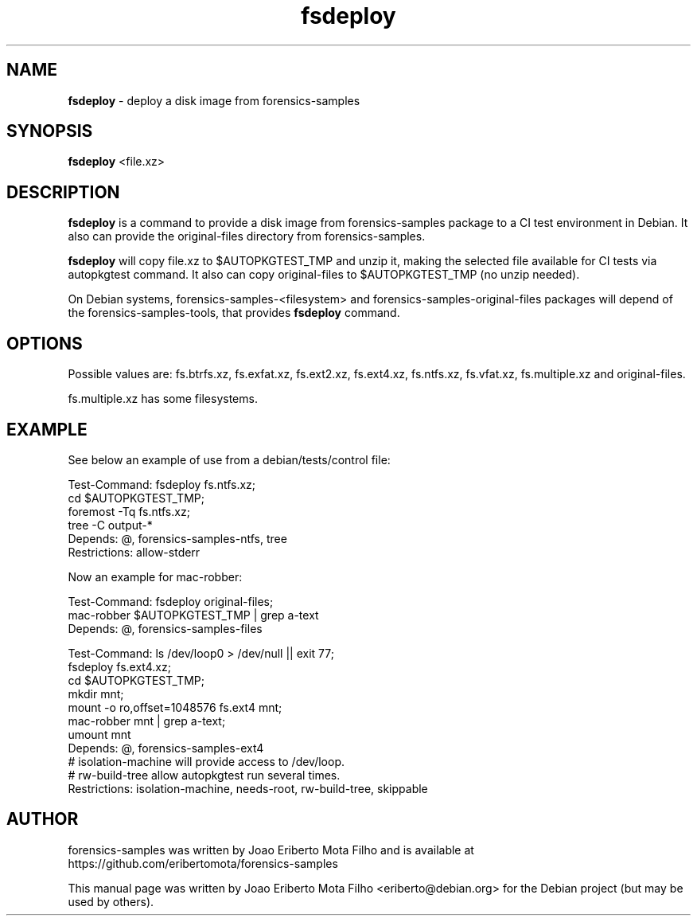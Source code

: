 .\" Text automatically generated by txt2man
.TH fsdeploy 1 "31 Oct 2020" "fsdeploy-1.1" "deploy a disk image from forensics-samples"
.SH NAME
\fBfsdeploy \fP- deploy a disk image from forensics-samples
\fB
.SH SYNOPSIS
.nf
.fam C
\fBfsdeploy\fP <file.xz>

.fam T
.fi
.fam T
.fi
.SH DESCRIPTION
\fBfsdeploy\fP is a command to provide a disk image from forensics-samples package
to a CI test environment in Debian. It also can provide the original-files
directory from forensics-samples.
.PP
\fBfsdeploy\fP will copy file.xz to $AUTOPKGTEST_TMP and unzip it, making the
selected file available for CI tests via autopkgtest command. It also can
copy original-files to $AUTOPKGTEST_TMP (no unzip needed).
.PP
On Debian systems, forensics-samples-<filesystem> and forensics-samples-original-files
packages will depend of the forensics-samples-tools, that provides \fBfsdeploy\fP
command.
.SH OPTIONS
Possible values are: fs.btrfs.xz, fs.exfat.xz, fs.ext2.xz, fs.ext4.xz,
fs.ntfs.xz, fs.vfat.xz, fs.multiple.xz and original-files.
.PP
fs.multiple.xz has some filesystems.
.SH EXAMPLE
See below an example of use from a debian/tests/control file:
.PP
.nf
.fam C
    Test-Command: fsdeploy fs.ntfs.xz;
                  cd $AUTOPKGTEST_TMP;
                  foremost -Tq fs.ntfs.xz;
                  tree -C output-*
    Depends: @, forensics-samples-ntfs, tree
    Restrictions: allow-stderr

.fam T
.fi
Now an example for mac-robber:
.PP
.nf
.fam C
    Test-Command: fsdeploy original-files;
                  mac-robber $AUTOPKGTEST_TMP | grep a-text
    Depends: @, forensics-samples-files

    Test-Command: ls /dev/loop0 > /dev/null || exit 77;
                  fsdeploy fs.ext4.xz;
                  cd $AUTOPKGTEST_TMP;
                  mkdir mnt;
                  mount -o ro,offset=1048576 fs.ext4 mnt;
                  mac-robber mnt | grep a-text;
                  umount mnt
    Depends: @, forensics-samples-ext4
    # isolation-machine will provide access to /dev/loop.
    # rw-build-tree allow autopkgtest run several times.
    Restrictions: isolation-machine, needs-root, rw-build-tree, skippable

.fam T
.fi
.SH AUTHOR
forensics-samples was written by Joao Eriberto Mota Filho and is available at
https://github.com/eribertomota/forensics-samples
.PP
This manual page was written by Joao Eriberto Mota Filho <eriberto@debian.org>
for the Debian project (but may be used by others).
